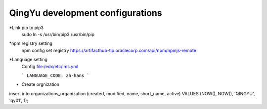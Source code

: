 QingYu development configurations
================================

*Link pip to pip3
     sudo ln -s /usr/bin/pip3 /usr/bin/pip

*npm registry setting
    npm config set registry https://artifacthub-tip.oraclecorp.com/api/npm/npmjs-remote

*Language setting
    Config file:/edx/etc/lms.yml 
    
    ```
    LANGUAGE_CODE: zh-hans
    ```
    
* Create orgnization 
insert into organizations_organization (created, modified, name, short_name, active) VALUES (NOW(), NOW(), 'QINGYU', 'qy01', 1);

